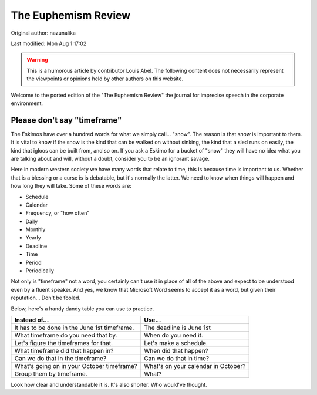 .. SPDX-FileCopyrightText: 2019-2022 Louis Abel, Tommy Nguyen
..
.. SPDX-License-Identifier: MIT

The Euphemism Review
^^^^^^^^^^^^^^^^^^^^

Original author: nazunalika

Last modified: Mon Aug 1 17:02

.. warning::

    This is a humorous article by contributor Louis Abel. The following content
    does not necessarily represent the viewpoints or opinions held by other
    authors on this website.

Welcome to the ported edition of the "The Euphemism Review" the journal for imprecise speech in the corporate environment.

Please don't say "timeframe"
----------------------------

The Eskimos have over a hundred words for what we simply call... "snow". The reason is that *snow* is important to them. It is vital to know if the snow is the kind that can be walked on without sinking, the kind that a sled runs on easily, the kind that igloos can be built from, and so on. If you ask a Eskimo for a bucket of "snow" they will have no idea what you are talking about and will, without a doubt, consider you to be an ignorant savage.

Here in modern western society we have many words that relate to time, this is because time is important to us. Whether that is a blessing or a curse is is debatable, but it's normally the latter. We need to know when things will happen and how long they will take. Some of these words are:

* Schedule
* Calendar
* Frequency, or "how often"
* Daily
* Monthly
* Yearly
* Deadline
* Time
* Period
* Periodically

Not only is "timeframe" not a word, you certainly can't use it in place of all of the above and expect to be understood even by a fluent speaker. And yes, we know that Microsoft Word seems to accept it as a word, but given their reputation... Don't be fooled.

Below, here's a handy dandy table you can use to practice.

+----------------------------------------------+-------------------------------------+
|                  Instead of...               |                Use...               |
+==============================================+=====================================+
| It has to be done in the June 1st timeframe. | The deadline is June 1st            |
+----------------------------------------------+-------------------------------------+
| What timeframe do you need that by.          | When do you need it.                |
+----------------------------------------------+-------------------------------------+
| Let's figure the timeframes for that.        | Let's make a schedule.              |
+----------------------------------------------+-------------------------------------+
| What timeframe did that happen in?           | When did that happen?               |
+----------------------------------------------+-------------------------------------+
| Can we do that in the timeframe?             | Can we do that in time?             |
+----------------------------------------------+-------------------------------------+
| What's going on in your October timeframe?   | What's on your calendar in October? |
+----------------------------------------------+-------------------------------------+
| Group them by timeframe.                     | What?                               |
+----------------------------------------------+-------------------------------------+

Look how clear and understandable it is. It's also shorter. Who would've thought.
